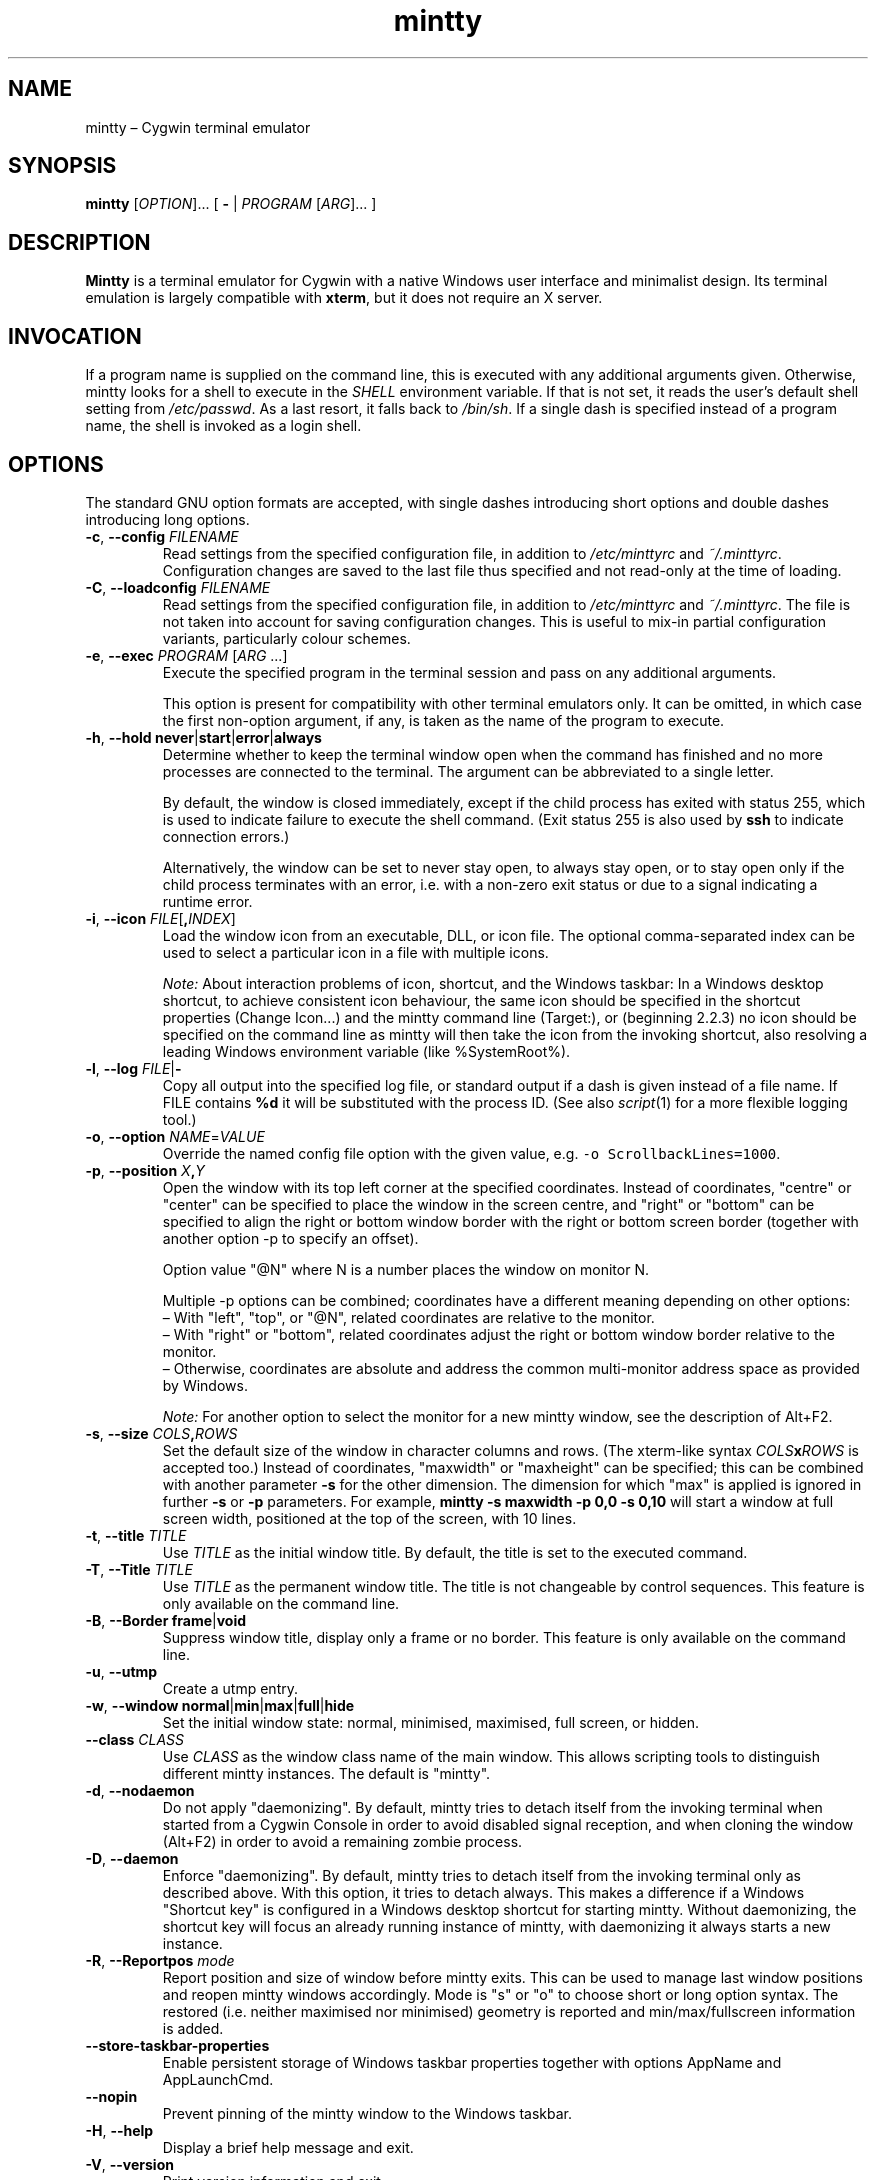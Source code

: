 .\" mintty man page
.\"
.\" This 'man' page is Copyright 2009 Lee D. Rothstein, 2009-13 Andy Koppe
.\"
.\" You may distribute, use, and modify this man page under the terms
.\" of the GNU Free Documentation License (GFDL), Version 1.3,
.\" 3 November 2008 (or later) as specified.
.TH mintty 1 mintty

.ad l

.SH NAME

mintty \(en Cygwin terminal emulator

.SH SYNOPSIS

\fBmintty\fP [\fIOPTION\fP]... [ \fB-\fP | \fIPROGRAM\fP [\fIARG\fP]... ]

.SH DESCRIPTION

\fBMintty\fP is a terminal emulator for Cygwin with a native Windows user
interface and minimalist design.
Its terminal emulation is largely compatible with \fBxterm\fP, but it does not
require an X server.

.SH INVOCATION

If a program name is supplied on the command line, this is executed with any
additional arguments given.
Otherwise, mintty looks for a shell to execute in the \fISHELL\fP environment
variable.
If that is not set, it reads the user's default shell setting from
\fI/etc/passwd\fP.
As a last resort, it falls back to \fI/bin/sh\fP.
If a single dash is specified instead of a program name, the shell is invoked
as a login shell.

.SH OPTIONS

The standard GNU option formats are accepted, with single dashes
introducing short options and double dashes introducing long options.

.TP
\fB-c\fP, \fB--config\fP \fIFILENAME\fP
Read settings from the specified configuration file, in addition to
\fI/etc/minttyrc\fP and \fI~/.minttyrc\fP.
Configuration changes are saved to the last file thus specified and not 
read-only at the time of loading.

.TP
\fB-C\fP, \fB--loadconfig\fP \fIFILENAME\fP
Read settings from the specified configuration file, in addition to
\fI/etc/minttyrc\fP and \fI~/.minttyrc\fP.
The file is not taken into account for saving configuration changes.
This is useful to mix-in partial configuration variants, particularly 
colour schemes.

.TP
\fB-e\fP, \fB--exec\fP \fIPROGRAM\fP [\fIARG\fP ...]
Execute the specified program in the terminal session and pass on any additional
arguments.

This option is present for compatibility with other terminal emulators only.
It can be omitted, in which case the first non-option argument, if any,
is taken as the name of the program to execute.

.TP
\fB-h\fP, \fB--hold\fP \fBnever\fP|\fBstart\fP|\fBerror\fP|\fBalways\fP
Determine whether to keep the terminal window open when the command has
finished and no more processes are connected to the terminal.
The argument can be abbreviated to a single letter.

By default, the window is closed immediately, except if the child process has
exited with status 255, which is used to indicate failure to execute the shell
command.  (Exit status 255 is also used by \fBssh\fP to indicate connection
errors.)

Alternatively, the window can be set to never stay open, to always stay open,
or to stay open only if the child process terminates with an error, i.e. with
a non-zero exit status or due to a signal indicating a runtime error.

.TP
\fB-i\fP, \fB--icon\fP \fIFILE\fP[\fB,\fIINDEX\fR]
Load the window icon from an executable, DLL, or icon file.  The optional
comma-separated index can be used to select a particular icon in a file with
multiple icons.

\fINote:\fP About interaction problems of icon, shortcut, and the Windows taskbar:
In a Windows desktop shortcut, to achieve consistent icon behaviour, 
the same icon should be specified in the shortcut properties (Change Icon...) 
and the mintty command line (Target:),
or (beginning 2.2.3) no icon should be specified on the command line as 
mintty will then take the icon from the invoking shortcut, 
also resolving a leading Windows environment variable (like %SystemRoot%).

.TP
\fB-l\fP, \fB--log\fP \fIFILE\fP|\fB-\fP
Copy all output into the specified log file, or standard output if a dash is
given instead of a file name.
If FILE contains \fB%d\fP it will be substituted with the process ID.
(See also \fIscript\fP(1) for a more flexible logging tool.)

.TP
\fB-o\fP, \fB--option\fP \fINAME\fP=\fIVALUE\fP
Override the named config file option with the given value, e.g.
\fC-o ScrollbackLines=1000\fP.

.TP
\fB-p\fP, \fB--position\fP \fIX\fB,\fIY\fR
Open the window with its top left corner at the specified coordinates.
Instead of coordinates, "centre" or "center" can be specified to place 
the window in the screen centre, and "right" or "bottom" can be specified 
to align the right or bottom window border with the right or bottom 
screen border (together with another option -p to specify an offset).

Option value "@N" where N is a number places the window on monitor N.

Multiple -p options can be combined; coordinates have a different meaning 
depending on other options:
.br
\(en With "left", "top", or "@N", related coordinates are relative to the monitor.
.br
\(en With "right" or "bottom", related coordinates adjust the right or bottom 
window border relative to the monitor.
.br
\(en Otherwise, coordinates are absolute and address the common multi-monitor 
address space as provided by Windows.

\fINote:\fP For another option to select the monitor for a new mintty window, 
see the description of Alt+F2.

.TP
\fB-s\fP, \fB--size\fP \fICOLS\fB,\fIROWS\fR
Set the default size of the window in character columns and rows.
(The xterm-like syntax \fICOLS\fBx\fIROWS\fR is accepted too.)
Instead of coordinates, "maxwidth" or "maxheight" can be specified;
this can be combined with another parameter \fB-s\fP for the other dimension.
The dimension for which "max" is applied is ignored in further \fB-s\fP or 
\fB-p\fP parameters.
For example, \fBmintty -s maxwidth -p 0,0 -s 0,10\fP will start a window 
at full screen width, positioned at the top of the screen, with 10 lines.

.TP
\fB-t\fP, \fB--title\fP \fITITLE\fP
Use \fITITLE\fP as the initial window title.
By default, the title is set to the executed command.

.TP
\fB-T\fP, \fB--Title\fP \fITITLE\fP
Use \fITITLE\fP as the permanent window title.
The title is not changeable by control sequences.
This feature is only available on the command line.

.TP
\fB-B\fP, \fB--Border\fP \fBframe\fP|\fBvoid\fP
Suppress window title, display only a frame or no border.
This feature is only available on the command line.

.TP
\fB-u\fP, \fB--utmp\fP
Create a utmp entry.

.TP
\fB-w\fP, \fB--window\fP \fBnormal\fP|\fBmin\fP|\fBmax\fP|\fBfull\fP|\fBhide\fP
Set the initial window state: normal, minimised, maximised, full screen,
or hidden.

.TP
\fB--class\fP \fICLASS\fP
Use \fICLASS\fP as the window class name of the main window.
This allows scripting tools to distinguish different mintty instances.
The default is "mintty".

.TP
\fB-d\fP, \fB--nodaemon\fP
Do not apply "daemonizing".
By default, mintty tries to detach itself from the invoking terminal when 
started from a Cygwin Console in order to avoid disabled signal reception, 
and when cloning the window (Alt+F2) in order to avoid a remaining zombie process.

.TP
\fB-D\fP, \fB--daemon\fP
Enforce "daemonizing".
By default, mintty tries to detach itself from the invoking terminal only 
as described above. With this option, it tries to detach always.
This makes a difference if a Windows "Shortcut key" is configured in a 
Windows desktop shortcut for starting mintty. Without daemonizing, the 
shortcut key will focus an already running instance of mintty, with 
daemonizing it always starts a new instance.

.TP
\fB-R\fP, \fB--Reportpos\fP \fImode\fP
Report position and size of window before mintty exits. This can be used 
to manage last window positions and reopen mintty windows accordingly.
Mode is "s" or "o" to choose short or long option syntax.
The restored (i.e. neither maximised nor minimised) geometry is reported 
and min/max/fullscreen information is added.

.TP
\fB--store-taskbar-properties\fP
Enable persistent storage of Windows taskbar properties together with 
options AppName and AppLaunchCmd.

.TP
\fB--nopin\fP
Prevent pinning of the mintty window to the Windows taskbar.

.TP
\fB-H\fP, \fB--help\fP
Display a brief help message and exit.

.TP
\fB-V\fP, \fB--version\fP
Print version information and exit.

.SH USAGE

Mintty tries to adhere to both Windows and Unix usage conventions.
Where they conflict, an option is usually provided.
This section primarily describes the default configuration;
see the \fBCONFIGURATION\fP section on how it can be customised.

.SS Menus

The context menu can be opened by right-clicking the mouse or by
pressing the \fBMenu\fP key that is normally located next to the right Ctrl key.

Mintty also adds a couple of items to the window menu, which can be accessed 
by clicking on the program icon or pressing \fBAlt+Space\fP.

Both menus have an entry that leads to the options dialog for changing mintty's
configuration.

.SS Copy & paste

Screen contents can be selected by holding down the left mouse button and
dragging the mouse.  If Alt is held down before the left mouse button, a 
rectangular block instead of whole lines will be selected.
The selection can be extended by holding down \fBShift\fP while left-clicking.
Double-clicking or triple-clicking selects a whole word or line, whereby word
selection includes special characters that commonly appear in file names and
URLs.

By default, selected text is automatically copied to the clipboard.
This can be disabled on the \fBMouse\fP page of the options dialog.
Selected text can also be copied manually using either the \fBCopy\fP menu
command, the \fBCtrl+Ins\fP keyboard shortcut, or the middle mouse button
combined with \fBShift\fP.

The selected region is copied as "rich text" as well as normal text,
which means it can be pasted with colours and formatting into applications
that support it, e.g. word processors ("true colour" attributes are not supported).

The window title can be copied using the \fBCopy Title\fP command in the window
menu.

The clipboard contents can be pasted using either the \fBPaste\fP menu command,
the \fBShift+Ins\fP keyboard shortcut, or the middle mouse button.
Not only text but also files and directories can be pasted,
whereby the latter are inserted as Cygwin file names.
Shell quoting is added to file names that contain spaces or special characters.

.SS Drag & drop

Text, files and directories can be dropped into the mintty window.
They are inserted in the same way as if they were pasted from the clipboard.

.SS Opening files, directories and URLs

Files, directories, URLs and web addresses beginning with "www." can be 
opened either by holding \fBCtrl\fP while left-clicking on them, or by 
selecting them and choosing the \fBOpen\fP command from the context menu.
Please note that opening a file or directory with a relative path only works
correctly if the path refers to the current working directory of the process
invoked by mintty.

.SS Font zoom

The font size can be increased or decreased using the keyboard shortcuts
\fBCtrl+(keypad-)plus\fP and \fBCtrl+(keypad-)minus\fP, 
or by holding \fBCtrl\fP while rolling the mousewheel.
\fBCtrl+zero\fP or \fBCtrl+middle-mouse click\fP returns the font size 
to the default.
.br
\fIShift-coupled window-with-font zooming:\fP
If Shift is also held while zooming, the window will be resized to scale 
together with the font, keeping the terminal character size if possible.
This is not applied to the shifted numeric keypad "0" (which has other 
meaning) and to the shifted normal (non-keypad) "-" and "+" keys 
(because the shifted key could have a valid mapping, e.g. Ctrl+_, or the 
"+" key could be shifted itself already).
.br
Zooming by keyboard or mouse can be disabled, respectively, with options 
ZoomShortcuts=no or ZoomMouse=no.

.SS Drag resize

The usual windows function to drag on the window border resizes the terminal.
.br
\fIShift-coupled font-with-window zooming:\fP
If Shift is also held while resizing, the font will be scaled along with 
the resizing, unless disabled with ZoomFontWithWindow=false 
(which would help to avoid interference with certain shifted hotkeys configured 
to resize the window).
.br
Note that due to the different height/width factors, coupled font zooming 
is not a precise operation.

.SS DPI change

When DPI setting changes (by reconfiguration of display properties 
"what's on your screen ... smaller/medium/larger" or moving the mintty window 
between monitors with different DPI settings), mintty adapts its screen 
size to avoid Windows blurred auto-adaptation. If Shift is also held during 
the change, the font will be scaled too, roughly maintaining the screen 
dimensions.

.SS Full screen

Full screen mode can be toggled using either the \fBFull Screen\fP command in
the menu or either of the \fBAlt+Enter\fP and \fBAlt+F11\fP keyboard shortcuts, 
or the generic window title functions.

.SS Default size

If the window has been resized, it can be returned to the default size set in
the Window pane of the options using the \fBDefault size\fP command in the
menu or the \fBAlt+F10\fP shortcut.
\fBShift+Alt+F10\fP also restores the font size to its default.

.SS Reset

Sometimes a faulty application or printing a binary file will leave the
terminal in an unusable state. In that case, resetting the terminal's state
via the \fBReset\fP command in the menu or the \fBAlt+F8\fP keyboard shortcut
may help.

.SS Scrolling

Mintty has a scrollback buffer that can hold up to 10000 lines in the default
configuration.
It can be accessed using the scrollbar, the mouse wheel, or the keyboard.
Hold the \fBShift\fP key while pressing the \fBUp\fP and \fBDown\fP arrow keys
to scroll line-by-line or the \fBPageUp\fP and \fBPageDown\fP keys to scroll
page-by-page.

.SS Searching in the text and scrollback buffer

Alt-F3 opens a search bar with an input field for a search string. Matches are 
highlighted in the scrollback buffer. Enter/Shift+Enter find the next/previous 
position of the match and scrolls the scrollback buffer accordingly.
The appearance of the search bar and the matching highlight colours can be 
customized.

.SS Flip screen

Applications such as editors and file viewers normally use a terminal feature
called the alternate screen, which is a second screen buffer without scrollback.
When they exit, they switch back to the primary screen to restore the command
line as it was before invoking the application.

The \fBFlip Screen\fP menu command and \fBAlt+F12\fP shortcut allow looking
at the primary screen while the alternate screen is active, and vice versa.
For example, this allows to refer to past commands while editing a file.

.SS Switching session

The \fBCtrl+Tab\fP and \fBCtrl+Shift+Tab\fP shortcuts can be used to switch
between mintty windows.  Minimised windows are skipped.

.SS Closing a session

Clicking the window's close button, pressing \fBAlt+F4\fP, or choosing
\fBClose\fP from the window menu sends a \fISIGHUP\fP signal to the process
running in mintty, which normally causes it to exit.

That signal can be ignored, though, in which case the program might have to be
forced to terminate by sending a \fISIGKILL\fP signal instead.
This can be done by holding down \fBShift\fP when using the close button,
shortcut or menu item.

.SS Mouse tracking

When an application activates mouse tracking, mouse events are sent to the
application rather than being treated as window events.
This is indicated by the mouse pointer changing from an \fBI\fP shape to an
arrow.
Holding down \fBShift\fP overrides mouse tracking mode and sends mouse
events to the window instead, so that e.g. text can be selected and the context
menu can be accessed.

.SS Alt codes

The Windows Alt+Numpad method for entering character codes is supported,
whereby the Alt key has to be held while entering the character code.
Only the first key has to be on the numpad; subsequent digits can be entered
both on the numpad or the main part of the keyboard.

If the first key is the \fB'+'\fP on the numpad, the code is interpreted as
hexadecimal, whereby digits A through F can be entered using the letter keys.
If the first key is a zero, the code is interpreted as octal.
If the first key is any other digit from 1 to 9, the code is interpreted as
decimal.

For UTF-8 and other Unicode encodings such as GB18030, the entered code is
interpreted as a Unicode codepoint and encoded accordingly before it is sent.
For other encodings, the entered code is sent as is. If it doesn't fit into one
byte, it is sent as multiple bytes, with the the most significant non-zero byte
first.

.SS Shortcuts

An overview of all the keyboard shortcuts.

.TP
\fBScrollback\fP
.br
\(en \fBShift+Up\fP: Line up
.br
\(en \fBShift+Down\fP: Line down
.br
\(en \fBShift+PgUp\fP: Page up
.br
\(en \fBShift+PgDn\fP: Page down
.br
\(en \fBShift+Home\fP: Top
.br
\(en \fBShift+End\fP: Bottom
.br
\(en \fBAlt+F3\fP: Search

.TP
\fBCopy and paste\fP
.br
\(en \fBCtrl+Ins\fP: Copy
.br
\(en \fBShift+Ins\fP: Paste
.br
\(en \fBCtrl+Shift+Ins\fP: Copy and paste

.TP
\fBWindow commands\fP
.br
\(en \fBAlt+F2\fP: New (clone window at current size); see notes below
.br
\(en \fBShift+Alt+F2\fP: New (clone window at configured size); see notes below
.br
\(en \fBAlt+F3\fP: Search (in scrollback buffer)
.br
\(en \fBAlt+F4\fP: Close
.br
\(en \fBAlt+F8\fP: Reset
.br
\(en \fBAlt+F10\fP: Default terminal size (rows/columns)
.br
\(en \fBShift+Alt+F10\fP: Default terminal size (rows/columns) and font size
.br
\(en \fBAlt+F11\fP or \fBAlt+Enter\fP: Toggle full screen
.br
\(en \fBShift+Alt+F11\fP or \fBShift+Alt+Enter\fP: Toggle full screen and zoom font
(Note that due to the different height/width factors, this is not a precise operation)
.br
\(en \fBAlt+F12\fP: Flip screen
.br
\(en \fBAlt+Space\fP: Window menu
.br
\(en \fBCtrl+Tab\fP: Next window
.br
\(en \fBCtrl+Shift+Tab\fP: Previous window

Multi-monitor selection support: Alt+F2 will only spawn a new window 
after F2 has been released. While F2 is being held, the target monitor 
can be selected with a sequence of numeric keypad keys:
.br
\(en cursor-up/down/left/right (8/2/4/6) navigate the target focus to the 
respective neighbour in the monitor grid; 
.br
\(en the diagonal keys (7/9/1/3) combine two directions respectively; 
.br
\(en the central key (5) sets the target focus to the Windows "primary" monitor; 
.br
\(en the Ins key (0) or Del resets the focus to the current monitor.
.br
These navigation controls can be applied repeatedly to select a monitor further away.

Note that a heuristic algorithm is used, based on the size of the smallest 
monitor attached to the system, so the target may not always be selected 
as expected if multiple monitors of different size are available or 
monitors are not arranged in a regular grid.

.TP
\fBFont zoom\fP
.br
\(en \fBCtrl+(keypad-)plus\fP: Zoom font in
.br
\(en \fBCtrl+(keypad-)minus\fP: Zoom font out
.br
\(en \fBCtrl+Shift+(keypad-)plus\fP: Zoom font and window in
.br
\(en \fBCtrl+Shift+(keypad-)minus\fP: Zoom font and window out
.br
\(en \fBCtrl+zero\fP: Back to configured font size

.TP
\fBCtrl+Shift+letter shortcuts\fP

An alternative set of shortcuts for clipboard and window commands using
\fBCtrl+Shift+letter\fP combinations is available.  These can be enabled on the
Keys pane of the options dialog.
.br
\(en \fBCtrl+Shift+C\fP: Copy
.br
\(en \fBCtrl+Shift+V\fP: Paste
.br
\(en \fBCtrl+Shift+N\fP: New
.br
\(en \fBCtrl+Shift+H\fP: Search scrollback buffer
.br
\(en \fBCtrl+Shift+W\fP: Close
.br
\(en \fBCtrl+Shift+R\fP: Reset
.br
\(en \fBCtrl+Shift+D\fP: Default terminal size (rows/columns)
.br
\(en \fBCtrl+Shift+F\fP: Full screen (not zooming font despite Shift)
.br
\(en \fBCtrl+Shift+S\fP: Flip screen

.SH CONFIGURATION

Mintty has a graphical options dialog that can be reached via the context menu
or the window menu.  It has the following action buttons:
.br
\(en \fBCancel\fP: discards changes.
.br
\(en \fBSave\fP: applies and saves changes and closes the dialog.
.br
\(en \fBApply\fP: applies changes to the current instance of mintty 
  but does not save them to the configuration file. So using \fBApply\fP 
  then \fBCancel\fP, local changes can be applied (and tested) without 
  affecting further instances of mintty.

In configuration files, settings are stored as \fINAME\fP=\fIVALUE\fP pairs,
with one per line.  By default, they are read from \fI/etc/minttyrc\fP and
\fI~/.minttyrc\fP.  Additional configuration files can be specified using the
\fB-c\fP/\fB--config\fP or \fB-C\fP/\fB--loadconfig\fP command line options.
These are read in order, with settings in later files overriding those 
in earlier ones.
Configuration changes are saved to the last writable file specified with 
\fB-c\fP/\fB--config\fP, or \fI~/.minttyrc\fP if none is given.
Individual settings can also be specified on the command line using the 
\fB-o\fP/\fB--option\fP.

\fINote:\fP Many string values in the \fIminttyrc\fP files, especially those 
referring to file names or Windows items, are \fBUnicode-enabled\fP, 
meaning they are expected to be UTF-8-encoded in the configuration 
file independently of the encoding the terminal runs in; as a fallback, 
if the configuration value is not valid UTF-8, it is interpreted in 
the system ANSI encoding.
(This does not apply to the same configuration settings when given on the 
command-line.)
.br
Unicode-enabled settings: BellFile, ThemeFile, Title, ExitTitle, Icon, Log, 
Font, Printer, Answerback, Class, AppID, AppName, AppLaunchCmd.

Be careful when running multiple instances of mintty. If options are saved 
from different instances, obviously they can overwrite each other; if 
different mintty versions are run (e.g. from cygwin and msys sharing the same 
home directory), options may even get dropped from the configuration file.

The following sections explain the settings on each pane of the options
dialog, followed by settings that do not appear in the dialog.
For each setting, its name in the config file is shown in parentheses,
along with its default value.

If there is only a name in parentheses, there is currently 
no GUI configuration facility for that option 
(see also Hidden settings below).

.SS Looks
Settings affecting mintty's appearance.

.TP
\fBColours\fP
Clicking on one of the buttons here opens the colour selection dialog.
.br
In the settings (.minttyrc or command-line options), colours are 
represented as comma-separated RGB triples with decimal 8-bit values 
ranging from 0 to 255. X-style hexadecimal colour specifications such 
as #RRGGBB, rgb:RR/GG/BB or rgb:RRRR/GGGG/BBBB can be used as well.
Also X11 color names are supported.
.br
\(en \fBForeground\fP (ForegroundColour=191,191,191)
.br
\(en \fBBackground\fP (BackgroundColour=0,0,0)
.br
\(en \fBCursor\fP (CursorColour=191,191,191)

\(en \fBTheme\fP (ThemeFile=): 
The popup offers theme files as stored in the resource directory 
$HOME/.mintty/themes for selection as a colour scheme.
The option can also be set to a filename (like D:/.../solarized-light.minttyrc).

.TP
\fBTransparency\fP (Transparency=off)
Window transparency level, with the following choices:
.br
\(en \fBOff\fP
.br
\(en \fBLow\fP
.br
\(en \fBMedium\fP
.br
\(en \fBHigh\fP
.br
\(en \fBGlass\fP

The \fBGlass\fP option is only available on Vista and above with desktop
compositing enabled.
To make this reasonably usable, the glass colour needs to be set to be as dark
as possible in the Windows control panel: choose \fIPersonalize\fP from the
desktop context menu, click on \fIWindow Color\fP, turn the colour intensity up
to the maximum, show the colour mixer, and turn the brightness down to black.

Numeric transparency values ranging from 4 to 254 can be specified in config
files or on the command line.  (Values below 4 are multiplied by 16, for
backward compatibility reasons.)

.TP
\fBOpaque when focused\fP (OpaqueWhenFocused=no)
Enable to make the window opaque when it is active (to avoid background
distractions when working in it).

.TP
\fBCursor\fP (CursorType=line)
The following cursor types are available:
.br
\(en \fBLine\fP
.br
\(en \fBBlock\fP
.br
\(en \fBUnderscore\fP

The line cursor is displayed with the width set in the Accessibility Options
control panel.

.TP
\fBCursor blink\fP (CursorBlinks=yes)
If enabled, the cursor blinks at the rate set in the Keyboard control panel.

.SS Text
Settings controlling text display.

.TP
\fBFont selection\fP
Clicking on the \fBSelect\fP button opens a dialog where the font and its
properties can be chosen.  Font styles other than \fBBold\fP are ignored.
In the config file, this corresponds to the following entries:
.br
\(en \fBFont\fP (Font=Lucida Console)
.br
\(en \fBStyle\fP (FontIsBold=no)
.br
\(en \fBSize\fP (FontHeight=9)

.TP
\fBShow bold as font\fP (BoldAsFont=no)
When this option is enabled, the ANSI bold (or 'intense') text attribute is
shown as a bold-style font.  Where a bold variant of the selected font that
has the same width as the base font is available, that is used; otherwise, the
bolding is simulated by rendering the text twice with a one-pixel offset.

.TP
\fBShow bold as colour\fP (BoldAsColour=yes)
By default, text with the ANSI bold attribute set is displayed with a
different colour, usually with increased brightness.  This can be disabled
here.

Note that when \fBBoldAsFont\fP is enabled, only bold text in one of the eight
ANSI colours has its colour changed, i.e. bold text without an explicitly
spefified colour is shown with a bold font only.  This matches \fBxterm\fP behaviour.

This option also controls how the 'half-bright' (or 'dim') text
attribute is displayed: if it is on, half-bright text is
shown with halved foreground colour brightness; otherwise, it is shown
by blending the foreground colour with the background colour.

.TP
\fBAllow blinking\fP (AllowBlinking=no)
When text blinking is disabled, as it is by default, the blink attribute is
displayed as a bold background colour instead.

.TP
\fBFont smoothing\fP (FontSmoothing=default)
Select the amount of font smoothing from the following choices:
.br
\(en \fBDefault\fP: Use Windows setting.
.br
\(en \fBNone\fP: With all the jaggies.
.br
\(en \fBPartial\fP: Greyscale anti-aliasing.
.br
\(en \fBFull\fP: Subpixel anti-aliasing ("ClearType").

.TP
\fBLocale\fP (Locale=)
The locale setting consists of a lowercase two-letter or three-letter language
code followed by a two-letter country code, for instance \fBen_US\fP or
\fBzh_CN\fP.  The Windows default system and user locales are shown in the
drop-down list for this setting.  Alternatively, the language-neutral "C"
locale can be selected.

If no locale is set here, which is the default, mintty uses the locale and
character set specified via the environment variables \fILC_ALL\fP,
\fILC_CTYPE\fP or \fILANG\fP.

If the locale option is set, however, it will override any environment
variable setting: \fILC_ALL\fP and the \fILC_*\fP variables for specific
locale categories are cleared, while \fILANG\fP is set according to the
selected locale and character set.

.TP
\fBCharacter set\fP (Charset=)
The character set to be used for encoding input and decoding output.
If no locale is set, this setting is ignored.

While changing the character set takes effect immediately for text input and
ouput, it does not affect the processes already running in mintty.
This is because the environment variables of a running process cannot be
changed from outside that process.
Therefore mintty needs to be restarted for a character set change to take full
effect.

.SS Keys
Settings controlling keyboard behaviour.

.TP
\fBBackspace sends ^H\fP (BackspaceSendsBS=no)
By default, mintty sends \fB^?\fP (ASCII DEL) as the keycode for the backspace key.
If this option is enabled, \fB^H\fP is sent instead.
This also changes the \fBCtrl+Backspace\fP code from \fB^_\fP to \fB^?\fP.
(Corresponds to the xterm BackarrowKey resource.)

.TP
\fB\fP(DeleteSendsDEL=no)
By default, mintty sends VT100 Remove as the keycode for the keypad Del key.
If this option is enabled, \fB^?\fP (ASCII DEL) is sent instead.
(Corresponds to the xterm DeleteIsDEL resource.)

.TP
\fBCtrl+LeftAlt is AltGr\fP (CtrlAltIsAltGr=no)
The AltGr key on non-US Windows systems is a strange beast: pressing it is
synonymous with pressing the left Ctrl key and the right Alt key at the
same time, and Windows programs usually treat any Ctrl+Alt combination as
AltGr.

Some programs, however, chief among them Microsoft's very own Office, do not
treat Ctrl+LeftAlt as AltGr, so that Ctrl+LeftAlt combinations can be used in
command shortcuts even when a key has an AltGr character binding.

By default, mintty follows Office's approach, because a number of terminal
programs make use of Ctrl+Alt shortcuts.
The "standard" Windows behaviour can be restored by ticking the checkbox here.

The setting makes no difference for keys without AltGr key bindings
(e.g. any key on the standard US layout).

.TP
\fBCopy and Paste shortcuts\fP (ClipShortcuts=yes)
Checkbox for enabling the clipboard shortcuts \fBCtrl+Ins\fP for copying and
\fBShift+Ins\fP for pasting.

.TP
\fBMenu and Full Screen shortcuts\fP (WindowShortcuts=yes)
Checkbox for enabling the \fBAlt+Space\fP and \fBAlt+Enter\fP shortcuts for
showing the window menu and toggling full screen mode.

.TP
\fBSwitch window shortcuts\fP (SwitchShortcuts=yes)
Checkbox for enabling the \fBCtrl+Tab\fP and \fBCtrl+Shift+Tab\fP shortcuts
for switching between mintty windows.

.TP
\fBZoom shortcuts\fP (ZoomShortcuts=yes)
Checkbox for enabling the font zooming shortcuts \fBCtrl+plus/minus/zero\fP.

.TP
\fBAlt+Fn shortcuts\fP (AltFnShortcuts=yes)
Checkbox for enabling the use of combinations of Alt and functions keys as
shortcuts, for example \fBAlt+F4\fP for closing the window or \fBAlt+F11\fP
fortoggling  full screen mode.  Disable to have \fBAlt+Fn\fP combinations
sent to applications instead.

.TP
\fBCtrl+Shift+letter shortcuts\fP (CtrlShiftShortcuts=no)
Checkbox for enabling alternative clipboard and window command shortcuts
using \fBCtrl+Shift+letter\fP combinations such as \fBCtrl+Shift+V\fP for
paste or \fBCtrl+Shift+N\fP for starting a new session.

These can replace the \fBCtrl/Shift+Ins\fP and \fBAlt+Fn\fP shortcuts, whereby
they show up in menus only if the corresponding default shortcuts are disabled.

See the shortcuts section above for the list of shortcuts controlled by this
option.  When it is disabled, Ctrl+Shift+letter combinations are sent to
applications as C1 control characters instead.

.SS Mouse
Settings controlling mouse support.

.TP
\fBCopy on select\fP (CopyOnSelect=yes)
If enabled, the region selected with the mouse is copied to the clipboard as
soon as the mouse button is released, thus emulating X Window behaviour.

.TP
\fBCopy as rich text\fP (CopyAsRTF=yes)
If this option is enabled, which it is by default, text is copied to the
clipboard in rich text format (RTF) in addition to plain text format.
RTF preserves colours and styles when pasting text into applications that
support it, e.g. word processors.

.TP
\fBClicks place command line cursor\fP (ClicksPlaceCursor=no)
If enabled, the command line cursor can be placed by pressing the left
mouse button.
This works by sending the number of cursor keycodes needed to get to the
destination.

.TP
\fB\fP(MiddleClickAction=paste)
Action to take when the middle mouse button is pressed.
.br
\(en \fBPaste\fP: Paste the clipboard contents.
.br
\(en \fBExtend\fP: Extend the selected region.
.br
\(en \fBEnter\fP: Simulate \fBEnter\fP/\fBReturn\fP key.
.br
\(en \fBVoid\fP: Do nothing.

.TP
\fBRight click action\fP (RightClickAction=menu)
Action to take when the right mouse button is pressed.
.br
\(en \fBPaste\fP: Paste the clipboard contents.
.br
\(en \fBExtend\fP: Extend the selected region.
.br
\(en \fBEnter\fP: Simulate \fBEnter\fP/\fBReturn\fP key.
.br
\(en \fBMenu\fP: Show the context menu.

If this is set to \fBPaste\fP, the middle button extends the selected region
instead of pasting the clipboard. If it is set to \fBExtend\fP, a left click
with \fBShift\fP pressed pastes the clipboard instead of extending the
selection.

.TP
\fBMouse zooming\fP (ZoomMouse=yes)
Enabling font zooming with \fBCtrl+mouse-wheel/middle-mouse-click\fP.

.TP
\fBDefault click target\fP (ClicksTargetApp=yes)
This applies to application mouse mode, i.e. when the application activates
xterm-style mouse reporting.
In that mode, mouse clicks can be sent either to the application to process
as it sees fit, or to the window for the usual actions such as select and paste.
.br
\(en \fBWindow\fP
.br
\(en \fBApplication\fP

.TP
\fBModifier key for overriding default\fP (ClickTargetMod=shift)
The modifier key selected here can be used to override the click target in
application mouse mode.
With the default settings, clicks are sent to the application and Shift needs
to be held to trigger window actions instead.

The \fBOff\fP setting disables overriding.
.br
\(en \fBShift\fP
.br
\(en \fBCtrl\fP
.br
\(en \fBAlt\fP
.br
\(en \fBOff\fP

.TP
\fB\fP(HideMouse=on)
By default, mintty automatically hides the cross-hair mouse cursor when 
keyboard input is being entered. Setting this option =false keeps the cursor.

.SS Window
Window properties.

.TP
\fBColumns\fP (Columns=80)
Default width of the window, in character cells.

.TP
\fBRows\fP (Rows=24)
Default height of the window, in character cells.

.TP
\fB\fP(RowSpacing=0)
Additional row padding.

\fINote:\fP Mintty adjusts row spacing according to the font metrics, to 
compensate for tight or tall spacing of some fonts (e.g. Consolas, FreeMono, Monaco).
The RowSpacing value is added to that.

.TP
\fB\fP(ColSpacing=0)
Additional column padding; ColSpacing=1 can avoid boldened glyphs being clipped.

.TP
\fB\fP(Padding=1)
Window padding; margin between text and window border. The effective value 
is limited by the character cell width (scaling with font zooming).
A negative value indicates that always the character cell width shall be used,
without fixed limit.

.TP
\fBCurrent size\fP
Pressing this button sets the default width and height to the window's
current size.

.TP
\fBScrollback lines\fP (ScrollbackLines=10000)
The maximum number of lines to keep in the scrollback buffer.

.TP
\fBScrollbar\fP (Scrollbar=right)
The scrollbar can be shown on either side of the window or just hidden.
By default, it is shown on the right-hand side.
.br
\(en \fBLeft\fP
.br
\(en \fBNone\fP
.br
\(en \fBRight\fP

.TP
\fBModifier for scrolling\fP (ScrollMod=shift)
The modifier key that needs to be pressed together with the arrow up/down,
PgUp/PgDn, or Home/End keys to access the scrollback buffer.
The default is \fBShift\fP.
The \fBOff\fP setting disables scrolling with keyboard shortcuts.
.br
\(en \fBShift\fP
.br
\(en \fBCtrl\fP
.br
\(en \fBAlt\fP
.br
\(en \fBOff\fP

.TP
\fBPgUp and PgDn scroll without modifier\fP (PgUpDnScroll=no)
If this is enabled, the scrollback buffer can be accessed by just pressing
PgUp or PgDn, without the 'modifier for scrolling' selected above.
If the modifier is pressed anyway, plain PgUp/PgDn keycodes are sent to the
application.
This option does not affect the arrow keys or Home/End keys.

.SS Terminal
Terminal emulation settings.

.TP
\fBType\fP (Term=xterm)
The terminal type.  This determines the setting of the TERM environment variable
at mintty startup.
Choices available from the dropdown list are \fBxterm\fP, \fBxterm-256color\fP,
\fBxterm-vt220\fP, \fBvt220\fP, and \fBvt100\fP.

If the setting contains "vt220", xterm VT220-style function key mode is enabled
instead of the default PC-style function key mode.
(This can otherwise be set with the DECSET 1061 control sequence.)

Apart from that, this setting has no effect on mintty's terminal emulation,
i.e. all the features are always available. However, the TERM setting does tell
applications what features they can use.

The \fBxterm-256color\fP setting enables 256-color mode in some applications,
but may not be recognised at all by others, which is why plain \fBxterm\fP
is the default.

.TP
\fBAnswerback\fP (Answerback=)
The answerback string is sent in response to the \fB^E\fP (ENQ) character.
By default, this is empty.

.TP
\fBBell\fP
The options here determine what effects the bell character \fB^G\fP has.
Default beep and taskbar highlighting are enabled by default.
Mintty can also play wave sounds or frequency beeps.
.RS
\(en \fBBell system sound\fP (BellType=1): Preferred system sound, values:
.RS
\fB-1\fP : Simple Beep
.br
\fB0\fP : No Beep (overrides BellFile and BellFreq)
.br
\fB1\fP : Default Beep
.br
\fB2\fP : Critical Stop
.br
\fB3\fP : Question
.br
\fB4\fP : Exclamation
.br
\fB5\fP : Asterisk
.RE
\(en \fBWave\fP (BellFile=): 
The popup offers wave files as stored in the resource directory 
$HOME/.mintty/sounds for selection. The option can also be set 
to a filename (like D:/.../soundfile.wav).
This setting overrides the Bell system sound except No Beep.
.br
\(en \fBPlay\fP: The button plays the selected sound for testing.
The sound is also played when it is changed.
.br
\(en \fBFlash\fP (BellFlash=no): Briefly invert the foreground and background
colours.
.br
\(en \fBHighlight in taskbar\fP (BellTaskbar=yes): Change the colour of mintty's
taskbar entry if the mintty window is not active.

A simple \fBfrequency beep\fP can be configured in the configuration file 
or on the command line:
.br
\(en\fB\fP (BellFreq=0): Beep sound frequency (overrides system sounds).
.br
\(en\fB\fP (BellLen=400): Beep sound length (applies to frequency beep).
.RE

.TP
\fBPrinter\fP (Printer=)
The ANSI standard defines control sequences ("Media Copy") for sending 
text to a printer,
which are used by some terminal applications such as the mail reader
\fBpine\fP.
The Windows printer to send such text to can be selected here.
By default, printing is disabled.
If printing gets disabled in the Options menu, an active print connection 
will be ended; if the printer is changed, an active print connection 
will be continued with the previous printer.

.TP
\fBPrompt about running processes on close\fP (ConfirmExit=yes)
If enabled, ask for confirmation when the close button or \fIAlt+F4\fP is 
pressed and the command invoked by mintty still has child processes.
This is intended to help avoid closing programs accidentally.
If possible, mintty also displays a list of running child processes, 
using the procps command if installed, or the ps command.

.SS Command line
The settings here are config file versions of command line options
described in the OPTIONS section.  They do not appear in the options dialog.

.TP
\fBHolding the window open\fP (Hold=start)
The \fBHold\fP setting determines whether to keep the terminal window open when
the command has finished and no more processes are connected to the terminal.
It takes the following values:
.br
\(en \fBnever\fP: Don't keep the window open.
.br
\(en \fBstart\fP: Only keep the window open if the command exited with
status 255, which is used to indicate failure to start the command.
This is the default.
.br
\(en \fBerror\fP:  Keep the window open if the command exited with a non-zero
status or it was terminated by a signal indicating a runtime error.
.br
\(en \fBalways\fP: Always keep the window open.

.TP
\fBWindow icon\fP (Icon=)
The \fBIcon\fP setting with format \fIFILE\fP[\fB,\fIINDEX\fR] allows to load
the window icon from an executable, DLL, or icon file.
The optional comma-separated index can be used to select a particular icon in
a file with multiple icons.

If the setting is empty, as it is by default, mintty's program icon is used, 
unless mintty was invoked from a desktop shortcut in which case it uses 
the shortcut icon.

For interaction problems of icon, shortcut, and the Windows taskbar, 
see the note for the -i option above.

.TP
\fBLog file\fP (Log=)
The \fBLog\fP setting can be used to specify a log file that all output is
copied into.  If it is empty, as it is by default, no logging is done.
If it contains \fB%d\fP it will be substituted with the process ID.
See also the \fIscript\fP(1) utility for a more flexible logging solution.

.TP
\fBWindow title\fP (Title=)
The \fBTitle\fP setting can be used to determine the initial window title.
If it is empty, as it is by default, the title is set to the command being run.

.TP
\fBUtmp record\fP (Utmp=no)
If enabled, an entry for the session is written into the system's \fIutmp\fP
file for recording logins, so that the session appears for example in the
output of the \fIwho\fP(1) utility.

.TP
\fBInitial window state\fP (Window=normal)
This setting determines how the terminal window should be shown at startup:
.br
\(en \fBnormal\fP (default)
.br
\(en \fBmin\fP (minimised)
.br
\(en \fBmax\fP (maximised)
.br
\(en \fBfull\fP (full screen)
.br
\(en \fBhide\fP (invisible)

.TP
\fBWindow position\fP (X=, Y=)
\fBX\fP and \fBY\fP are integer settings that can be used to determine the
initial coordinates of the top left corner of the terminal window.
By default, these are unset, which means that the position suggested by the
window manager is used.

.TP
\fBWindow class name\fP (Class=mintty)
The \fBClass\fP setting determines the name of the window class of the terminal
window.  This can be used to help Windows scripting tools such as AutoHotKey to
distinguish different mintty windows.  The name defaults to "mintty".

.SS "Hidden" settings
The following settings appear neither in the options dialog nor as command line
options, which means they can only be set in config files or using the
\fB--option\fP command line option.

.TP
\fBApplication ID\fP (AppID=)
Windows 7 and above use the application ID for grouping taskbar items.
By default this setting is empty, in which case Windows groups taskbar
items automatically based on their icon and command line.  This can be
overridden by setting the AppID to a custom string, in which case windows
with the same AppID are grouped together.

\fIWarning:\fP Using this option in a Windows desktop shortcut may 
cause trouble with taskbar grouping behaviour. If you need to do that, 
the shortcut itself should also get attached with the same AppId.

\fIExplanation:\fP Note that Windows shortcut files have their own AppID.
Hence, if an AppID is specified in the mintty settings, but not on a 
taskbar-pinned shortcut for invoking mintty, clicking the pinned 
shortcut will result in a separate taskbar item for the new mintty window, 
rather than being grouped with the shortcut.
To avoid this, the shortcut's AppID has to be set to the same string, 
which can be done using the \fBWin7AppId\fP utility available cloned in 
the mintty utils repository \fIhttps://github.com/mintty/utils\fP.

.TP
\fBApplication Taskbar Shortcut Title\fP (AppName=)
The title of the Windows 7 taskbar shortcut. If the shortcut is pinned, 
the title is kept only if it was made persistent as described for 
AppLaunchCmd.

.TP
\fBApplication Taskbar Shortcut Launch Command\fP (AppLaunchCmd=)
The command to use if a shortcut pinned to the Windows 7 taskbar is invoked.
This is only effective if combined with an AppName option and the 
command-line option --store-taskbar-properties to make it persistent.
It should also be combined with an explicit and unique AppID.

\fINote:\fP The command must be given in Windows pathname syntax (e.g. 
AppLaunchCmd='C:\\cygwin\\bin\\mintty -T mytitle -').

\fINote:\fP An explicit icon supplied with the -i option can also be stored 
with the persistent properties; note, however, that for this purpose, 
it must be given in Windows pathname syntax and it must include a 
resource index; also, for consistent appearance, another -i option 
referring to the same icon should be included in the AppLaunchCmd 
(if the mintty invocation does not include an icon parameter but was 
started from a desktop shortcut, the icon in the AppLaunchCmd should 
be consistent with that one, respectively).

Example:
mintty -o AppID=Mintty.Pintest.1 -o AppName=Mintty.Pintest -o AppLaunchCmd="C:\\cygwin\\bin\\mintty -i /cygdrive/c/Windows/System32/calc.exe -" -i C:\\Windows\\System32\\calc.exe,0 --store-taskbar-properties -

\fBWarning:\fP Once made persistent, the stored properties associated with 
a specific AppID cannot be removed or even modified again with normal means.
For this reason, it is advisable to use temporary AppIDs for testing 
(like MyMintty.1).

.TP
\fBWord selection characters\fP (WordChars=)
By default, this string setting is empty, in which case double-click word
selection uses the default algorithm that is geared towards picking out
file names and URLs.

If a string is specified here, word selection only picks out characters in the
string along with alphanumeric characters.  For example, specifying just the
underscore character (WordChars=_) would allow selecting identifiers in many
programming languages.

.TP
\fBWord selection exclusion characters\fP (WordCharsExcl=)
This string can list characters that are to be excluded from word selection.

.TP
\fBSpecial key remapping\fP
These options can attach a specific string to some special keys.
If the string is a number, a corresponding Escape sequence will be generated, 
applying Shift/Ctrl/Alt modifiers, following the pattern of function keys.
.br
If the string value contains a single control character, some generic 
Alt or Shift modification is applied.
For \fBPause\fP and \fBBreak\fP, control characters are the default values, 
they can be cleared with an empty assignment. For empty values, the default 
layout of the keyboard is applied.
.br
\(en \fBKey_Pause\fP=^] \fI(Ctrl+])\fP
.br
\(en \fBKey_Break\fP=^\\ \fI(Ctrl+\\)\fP
.br
\(en \fBKey_Menu\fP=
.br
\(en \fBKey_ScrollLock\fP=
.br
\(en \fBKey_PrintScreen\fP=

Examples:
.br
Key_Break=2 would turn the Break key into an Insert key
.br
Key_Menu=29 would make the Menu key send the same escape sequence as in xterm

.TP
\fBUse system colours\fP (UseSystemColours=no)
If this is set, the Windows-wide colour settings are used
instead of the foreground, background, and cursor colours chosen on the Looks
page of the options dialog.

.TP
\fBIME cursor colour\fP (IMECursorColour=)
The cursor colour can be set to change when the Input Method Editor (IME) for
entering characters not available directly on the keyboard is active.
The setting is a RGB triplet such as 255,0,0 for bright red.

By default, this is unset, which means that the cursor colour does not change.
The colour can also be changed using xterm's OSC 4 control sequence with
colour number 262.

.TP
\fBANSI colours\fP
These are the 16 ANSI colour settings along with their default values.
Colours are represented as comma-separated RGB triples with decimal 8-bit values
ranging from 0 to 255. 
X-style hexadecimal colour specifications such as #RRGGBB, 
rgb:RR/GG/BB or rgb:RRRR/GGGG/BBBB can be used as well. 
Also X11 color names are supported.
.br
\(en \fBBlack\fP=0,0,0
.br
\(en \fBRed\fP=191,0,0
.br
\(en \fBGreen\fP=0,191,0
.br
\(en \fBYellow\fP=191,191,0
.br
\(en \fBBlue\fP=0,0,191
.br
\(en \fBMagenta\fP=191,0,191
.br
\(en \fBCyan\fP=0,191,191
.br
\(en \fBWhite\fP=191,191,191
.br
\(en \fBBoldBlack\fP=64,64,64
.br
\(en \fBBoldRed\fP=255,64,64
.br
\(en \fBBoldGreen\fP=64,255,64
.br
\(en \fBBoldYellow\fP=255,255,64
.br
\(en \fBBoldBlue\fP=96,96,255
.br
\(en \fBBoldMagenta\fP=255,64,255
.br
\(en \fBBoldCyan\fP=64,255,255
.br
\(en \fBBoldWhite\fP=255,255,255

.TP
\fBBold substitution colour\fP (BoldColour=)
The colour to be used instead of the bold attribute can be configured.
The bold substitution colour is only applied if option BoldAsFont is false 
and option BoldAsColour is true.
The default is \fInone\fP, meaning that a brightened colour derived from 
the effective foreground colour is used.
The bold substitution colour can also be set and reset with the respective xterm OSC 
control sequences.

.TP
\fBScrollback search colours\fP
The highlighting colours of search matches can be configured.
.br
\(en \fBSearchForegroundColour\fP=\fIblack\fP
.br
\(en \fBSearchBackgroundColour\fP=\fIlight yellow\fP
.br
\(en \fBSearchCurrentColour\fP=\fIbright yellow\fP

.TP
\fBScrollback search bar\fP (SearchBar=)
This string option can customize the order of items in the search bar.
Use x (close button), </> (previous/next buttons), s (search string) to 
select the order of these fields in the search bar; missing fields will 
be appended in a default order.

.TP
\fBWrite if exited\fP (ExitWrite=no)
Together with a hold option that keeps the terminal open after its child 
process terminated, this option always writes an exit indication to the 
screen. By default, only an error exit code is displayed.

.TP
\fBChange title if exited\fP (ExitTitle=)
Together with a hold option that keeps the terminal open after its child 
process terminated, this option prefixes the window title with its string, 
for example -o ExitTitle="TERMINATED: " or (in minttyrc) ExitTitle=TERMINATED: .

.TP
\fBDisable Shift-coupled implicit font zooming\fP (ZoomFontWithWindow=yes)
If this option is set to false, implicit font zooming coupled with 
window zooming by the Shift key is disabled, 
except for the keyboard zoom functions Shift+Alt+Enter/F11 and the Shift+menu function.

.SH LIMITATIONS

.SS Console issue

Mintty is not a full replacement for the Windows console window that Cygwin
uses by default.
Like xterm and rxvt, mintty communicates with the child process through a
pseudo terminal device, which Cygwin emulates using Windows pipes.
This means that native Windows command line programs started in mintty see
a pipe rather than a console device.
As a consequence, such programs often disable interactive input. Also,
direct calls to low-level Win32 console functions will fail.
Programs that access the console as a file should be fine though.

.SS Termcap/terminfo

Mintty does not have its own \fItermcap\fP or \fIterminfo\fP entries;
instead, it simply pretends to be an xterm.

.SS Missing xterm features

Mintty is nowhere near as configurable as xterm.  Of xterm's keyboard modes,
only the default PC-style and VT220-style are available.  8-bit control
characters are not supported, nor are ISO2022 character sets.  There is no
Tektronix 4014 emulation.  Mouse highlighting mode is not implemented.

The majority of xterm's many control sequences is implemented, but quite a few
are missing.  Significant omissions should be reported as bugs.

.SH SEE ALSO

Additional information can be found on the wiki on the mintty project page 
\fIhttps://github.com/mintty/mintty/wiki\fP.

.SH LICENSE

Copyright (C) 2013 Andy Koppe (C) 2015 Thomas Wolff

Mintty is released under the terms of the the \fIGNU General Public License\fP
version 3 or later.
See \fIhttp://gnu.org/licenses/gpl/html\fP for the license text.

There is NO WARRANTY, to the extent permitted by law.

.SH CONTACT

Please report bugs or suggest enhancements via the issue tracker at
\fIhttps://github.com/mintty/mintty/issues\fP.
Questions can be sent to the Cygwin mailing list at \fIcygwin@cygwin.com\fP.
